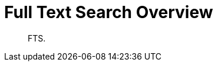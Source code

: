 = Full Text Search Overview
:nav-title: Search Overview
:page-topic-type: concept

[abstract]
FTS.

 